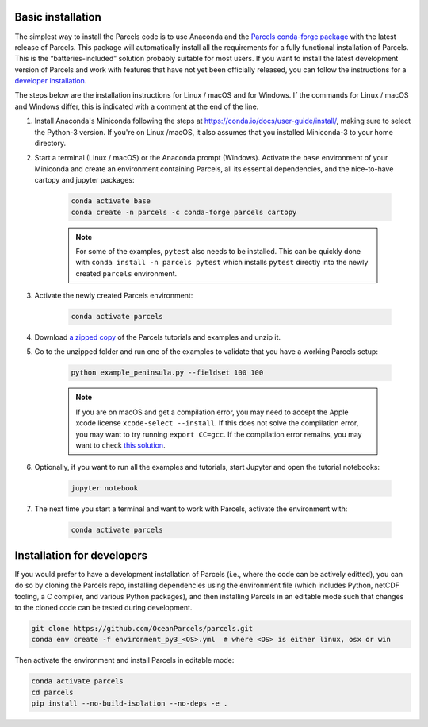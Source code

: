 Basic installation
==================

The simplest way to install the Parcels code is to use Anaconda and the `Parcels conda-forge package <https://anaconda.org/conda-forge/parcels>`_ with the latest release of Parcels. This package will automatically install all the requirements for a fully functional installation of Parcels. This is the “batteries-included” solution probably suitable for most users. If you want to install the latest development version of Parcels and work with features that have not yet been officially released, you can follow the instructions for a `developer installation <#installation-for-developers>`_.

The steps below are the installation instructions for Linux / macOS and for Windows. If the commands for Linux / macOS and Windows differ, this is indicated with a comment at the end of the line.

#. Install Anaconda's Miniconda following the steps at https://conda.io/docs/user-guide/install/, making sure to select the Python-3 version. If you're on Linux /macOS, it also assumes that you installed Miniconda-3 to your home directory.

#. Start a terminal (Linux / macOS) or the Anaconda prompt (Windows). Activate the ``base`` environment of your Miniconda and create an environment containing Parcels, all its essential dependencies, and the nice-to-have cartopy and jupyter packages:

    .. code-block:: bash

      conda activate base
      conda create -n parcels -c conda-forge parcels cartopy

    .. note::

        For some of the examples, ``pytest`` also needs to be installed. This can be quickly done with ``conda install -n parcels pytest`` which installs ``pytest`` directly into the newly created ``parcels`` environment.

#. Activate the newly created Parcels environment:

    .. code-block:: bash

      conda activate parcels

#. Download `a zipped copy <https://docs.oceanparcels.org/en/latest/_downloads/307c382eb1813dc691e8a80d6c0098f7/parcels_tutorials.zip>`_ of the Parcels tutorials and examples and unzip it.

#. Go to the unzipped folder and run one of the examples to validate that you have a working Parcels setup:

    .. code-block:: bash

      python example_peninsula.py --fieldset 100 100

    .. note::
      If you are on macOS and get a compilation error, you may need to accept the Apple xcode license ``xcode-select --install``. If this does not solve the compilation error, you may want to try running ``export CC=gcc``. If the compilation error remains, you may want to check `this solution <https://stackoverflow.com/a/58323411/5172570>`_.

#. Optionally, if you want to run all the examples and tutorials, start Jupyter and open the tutorial notebooks:

    .. code-block:: bash

      jupyter notebook

#. The next time you start a terminal and want to work with Parcels, activate the environment with:

    .. code-block:: bash

      conda activate parcels


Installation for developers
===========================

If you would prefer to have a development installation of Parcels (i.e., where the code can be actively editted), you can do so by cloning the Parcels repo, installing dependencies using the environment file (which includes Python, netCDF tooling, a C compiler, and various Python packages), and then installing Parcels in an editable mode such that changes to the cloned code can be tested during development.

.. code-block:: bash

  git clone https://github.com/OceanParcels/parcels.git
  conda env create -f environment_py3_<OS>.yml  # where <OS> is either linux, osx or win

Then activate the environment and install Parcels in editable mode:

.. code-block:: bash

  conda activate parcels
  cd parcels
  pip install --no-build-isolation --no-deps -e .
